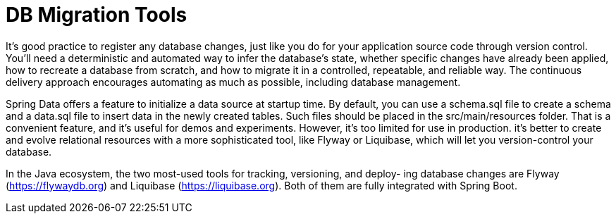 = DB Migration Tools
:figures: 12-db/migration-tools

It's good practice to register any database changes, just like you do for your application source code through version control. You'll need a deterministic and automated way to infer the database's state, whether specific changes have already been applied, how to recreate a database from scratch, and how to migrate it in a controlled, repeatable, and reliable way. The continuous delivery approach encourages automating as much as possible, including database management.

Spring Data offers a feature to initialize a data source at startup time. By default, you can use a schema.sql file to create a schema and a data.sql file to insert data in the newly created tables. Such files should be placed in the src/main/resources folder. That is a convenient feature, and it's useful for demos and experiments. However, it's too limited for use in production.  it's better to create and evolve relational resources with a more sophisticated tool, like Flyway or Liquibase, which will let you version-control your database.

In the Java ecosystem, the two most-used tools for tracking, versioning, and deploy-
ing database changes are Flyway (https://flywaydb.org) and Liquibase (https://liquibase.org). Both of them are fully integrated with Spring Boot. 